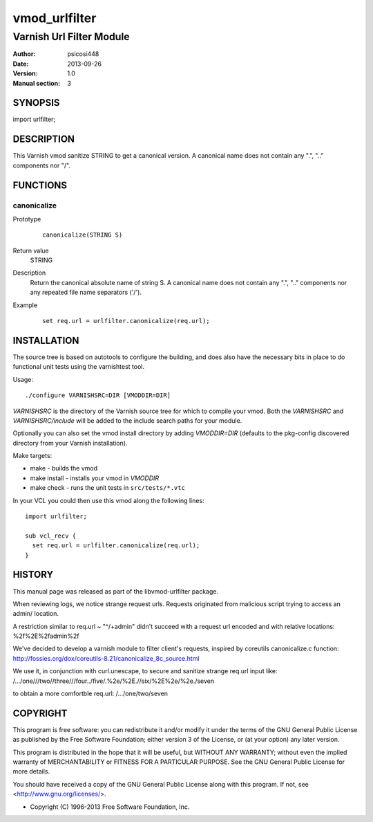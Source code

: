 ==============
vmod_urlfilter
==============

-------------------------
Varnish Url Filter Module
-------------------------

:Author: psicosi448
:Date: 2013-09-26
:Version: 1.0
:Manual section: 3

SYNOPSIS
========

import urlfilter;

DESCRIPTION
===========

This Varnish vmod sanitize STRING to get a canonical version.
A canonical name does not contain any ".", ".." components nor "/".

FUNCTIONS
=========

canonicalize
------------

Prototype
        ::

                canonicalize(STRING S)
Return value
	STRING
Description
	Return the canonical absolute name of string S. A canonical name
        does not contain any ".", ".." components nor any repeated file 
        name separators ('/').
Example
        ::

                set req.url = urlfilter.canonicalize(req.url);

INSTALLATION
============

The source tree is based on autotools to configure the building, and
does also have the necessary bits in place to do functional unit tests
using the varnishtest tool.

Usage::

 ./configure VARNISHSRC=DIR [VMODDIR=DIR]

`VARNISHSRC` is the directory of the Varnish source tree for which to
compile your vmod. Both the `VARNISHSRC` and `VARNISHSRC/include`
will be added to the include search paths for your module.

Optionally you can also set the vmod install directory by adding
`VMODDIR=DIR` (defaults to the pkg-config discovered directory from your
Varnish installation).

Make targets:

* make - builds the vmod
* make install - installs your vmod in `VMODDIR`
* make check - runs the unit tests in ``src/tests/*.vtc``

In your VCL you could then use this vmod along the following lines::
        
        import urlfilter;
        
        sub vcl_recv {
          set req.url = urlfilter.canonicalize(req.url);
        }

HISTORY
=======

This manual page was released as part of the libvmod-urlfilter 
package.

When reviewing logs, we notice strange request urls. Requests 
originated from malicious script trying to access an admin/ location.

A restriction similar to req.url ~ "^/+admin" didn't succeed with a
request url encoded and with relative locations: %2f%2E%2fadmin%2f

We've decided to develop a varnish module to filter client's 
requests, inspired by coreutils canonicalize.c function:
http://fossies.org/dox/coreutils-8.21/canonicalize_8c_source.html

We use it, in conjunction with curl.unescape, to secure and sanitize
strange req.url input like:
/.../one///two//three///four../five/.%2e/%2E.//six/%2E%2e/%2e./seven

to obtain a more comfortble req.url:
/.../one/two/seven

COPYRIGHT
=========

This program is free software: you can redistribute it and/or modify
it under the terms of the GNU General Public License as published by
the Free Software Foundation; either version 3 of the License, or
(at your option) any later version.

This program is distributed in the hope that it will be useful,
but WITHOUT ANY WARRANTY; without even the implied warranty of
MERCHANTABILITY or FITNESS FOR A PARTICULAR PURPOSE. See the
GNU General Public License for more details.

You should have received a copy of the GNU General Public License
along with this program. If not, see <http://www.gnu.org/licenses/>.

* Copyright (C) 1996-2013 Free Software Foundation, Inc.
